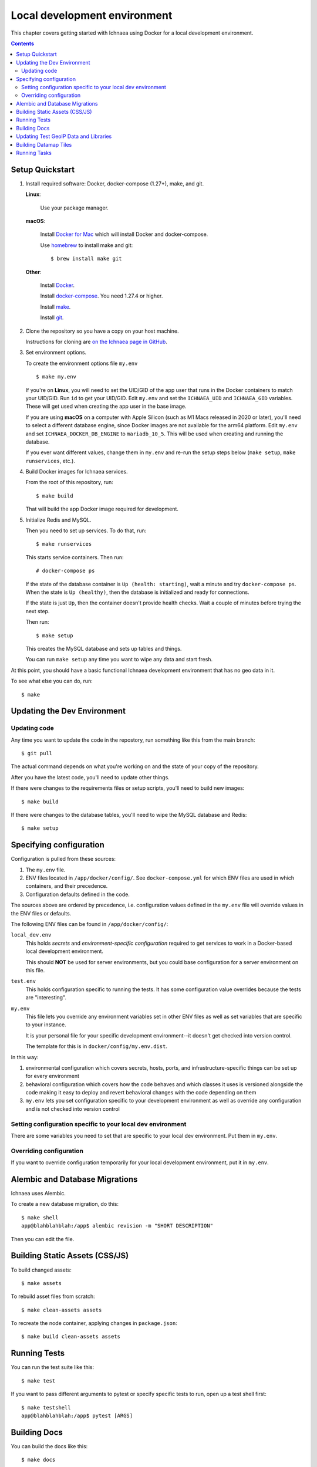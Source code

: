.. _localdev:

*******************************
 Local development environment
*******************************

This chapter covers getting started with Ichnaea using Docker for a local
development environment.

.. contents::


.. _localdev-quickstart:

Setup Quickstart
================

1. Install required software: Docker, docker-compose (1.27+), make, and git.

   **Linux**:

      Use your package manager.

   **macOS**:

      Install `Docker for Mac <https://docs.docker.com/docker-for-mac/>`_ which
      will install Docker and docker-compose.

      Use `homebrew <https://brew.sh>`_ to install make and git::

         $ brew install make git

   **Other**:

      Install `Docker <https://docs.docker.com/engine/installation/>`_.

      Install `docker-compose <https://docs.docker.com/compose/install/>`_. You need
      1.27.4 or higher.

      Install `make <https://www.gnu.org/software/make/>`_.

      Install `git <https://git-scm.com/>`_.

2. Clone the repository so you have a copy on your host machine.

   Instructions for cloning are `on the Ichnaea page in GitHub
   <https://github.com/mozilla/ichnaea>`_.

3. Set environment options.

   To create the environment options file ``my.env`` ::

       $ make my.env

   If you're on **Linux**, you will need to set the UID/GID of the app user that
   runs in the Docker containers to match your UID/GID.  Run ``id`` to get your
   UID/GID. Edit ``my.env`` and set the ``ICHNAEA_UID`` and ``ICHNAEA_GID``
   variables. These will get used when creating the app user in the base image.

   If you are using **macOS** on a computer with Apple Silicon (such as M1 Macs
   released in 2020 or later), you'll need to select a different database engine,
   since Docker images are not available for the arm64 platform. Edit ``my.env``
   and set ``ICHNAEA_DOCKER_DB_ENGINE`` to ``mariadb_10_5``. This will be used
   when creating and running the database.

   If you ever want different values, change them in ``my.env`` and re-run
   the setup steps below (``make setup``, ``make runservices``, etc.).

4. Build Docker images for Ichnaea services.

   From the root of this repository, run::

       $ make build

   That will build the app Docker image required for development.

5. Initialize Redis and MySQL.

   Then you need to set up services. To do that, run::

       $ make runservices

   This starts service containers. Then run::

       # docker-compose ps

   If the state of the database container is ``Up (health: starting)``, wait a
   minute and try ``docker-compose ps``.  When the state is ``Up (healthy)``,
   then the database is initialized and ready for connections.

   If the state is just ``Up``, then the container doesn't provide health
   checks. Wait a couple of minutes before trying the next step.

   Then run::

       $ make setup

   This creates the MySQL database and sets up tables and things.

   You can run ``make setup`` any time you want to wipe any data and start
   fresh.


At this point, you should have a basic functional Ichnaea development
environment that has no geo data in it.

To see what else you can do, run::

        $ make

.. _localdev-updating:

Updating the Dev Environment
============================

Updating code
-------------

Any time you want to update the code in the repostory, run something like this from
the main branch::

    $ git pull

The actual command depends on what you're working on and the state of your copy of
the repository.

After you have the latest code, you'll need to update other things.

If there were changes to the requirements files or setup scripts, you'll need to
build new images::

    $ make build

If there were changes to the database tables, you'll need to wipe the MySQL
database and Redis::

    $ make setup


.. _localdev-configuration:

Specifying configuration
========================

Configuration is pulled from these sources:

1. The ``my.env`` file.
2. ENV files located in ``/app/docker/config/``. See ``docker-compose.yml`` for
   which ENV files are used in which containers, and their precedence.
3. Configuration defaults defined in the code.

The sources above are ordered by precedence, i.e. configuration values defined
in the ``my.env`` file will override values in the ENV files or defaults.

The following ENV files can be found in ``/app/docker/config/``:

``local_dev.env``
   This holds *secrets* and *environment-specific configuration* required
   to get services to work in a Docker-based local development environment.

   This should **NOT** be used for server environments, but you could base
   configuration for a server environment on this file.

``test.env``
   This holds configuration specific to running the tests. It has some
   configuration value overrides because the tests are "interesting".

``my.env``
   This file lets you override any environment variables set in other ENV files
   as well as set variables that are specific to your instance.

   It is your personal file for your specific development environment--it
   doesn't get checked into version control.

   The template for this is in ``docker/config/my.env.dist``.

In this way:

1. environmental configuration which covers secrets, hosts, ports, and
   infrastructure-specific things can be set up for every environment

2. behavioral configuration which covers how the code behaves and which classes
   it uses is versioned alongside the code making it easy to deploy and revert
   behavioral changes with the code depending on them

3. ``my.env`` lets you set configuration specific to your development
   environment as well as override any configuration and is not checked into
   version control


.. seealso::

   See :ref:`config` for configuration settings.


Setting configuration specific to your local dev environment
------------------------------------------------------------

There are some variables you need to set that are specific to your local dev
environment. Put them in ``my.env``.


Overriding configuration
------------------------

If you want to override configuration temporarily for your local development
environment, put it in ``my.env``.


.. _localdev-alembic:

Alembic and Database Migrations
===============================

Ichnaea uses Alembic.

To create a new database migration, do this::

    $ make shell
    app@blahblahblah:/app$ alembic revision -m "SHORT DESCRIPTION"

Then you can edit the file.


.. _localdev-staticassets:

Building Static Assets (CSS/JS)
===============================

To build changed assets::

    $ make assets

To rebuild asset files from scratch::

    $ make clean-assets assets

To recreate the node container, applying changes in ``package.json``::

    $ make build clean-assets assets

.. _localdev-testing:

Running Tests
=============

You can run the test suite like this::

    $ make test


If you want to pass different arguments to pytest or specify specific
tests to run, open up a test shell first::

    $ make testshell
    app@blahblahblah:/app$ pytest [ARGS]


.. _localdev-docs:

Building Docs
=============

You can build the docs like this::

    $ make docs

This will create an application container with a volume mount to the
local ``docs/build/html`` directory and update the documentation so
it is available in that local directory.

To view the documentation open ``file://docs/build/html/index.html``
with a web brower.

Updating Test GeoIP Data and Libraries
======================================
The development environment uses a test MaxMind GeoIP database, and the Ichnaea
test suite will fail if this is more than 1000 days old. To update this
database and confirm tests pass, run::

    $ make update-vendored test

Commit the refreshed files.

This command can also be used to updated ``libmaxmindb`` and the ``datamaps``
source. Update ``docker.make`` for the desired versions, and run::

    $ make update-vendored build test

Commit the updated source tarballs.

Building Datamap Tiles
======================

To build datamap tiles for the local development environment, run::

    $ make local-map

If you have data in the ``datamap`` tables, this will create many files
under ``ichnaea/content/static/datamap``. This uses
``ichnaea/scripts/datamap.py``, which can also be run directly.

To see the map locally, you will need to configure :ref:`mapbox`. A free
developer account should be sufficient.

To use an S3 bucket for tiles, you'll need to set ``ASSET_BUCKET`` and
``ASSET_URL`` (see :ref:`map_tile_and_download_assets`).
To upload tiles to an S3 bucket, you'll also need AWS credentials that
can read, write, and delete objects in the ``ASSET_BUCKET``. Here are
two ways, neither of which is ideal since it adds your AWS credentials
in plain text:

1. Add credentials as environment variables ``AWS_ACCESS_KEY_ID`` and
   ``AWS_SECRET_ACCESS_KEY`` in ``my.env``.
2. Add credentials to a file ``my.awscreds`` in the project folder,
   and add ``AWS_SHARED_CREDENTIALS_FILE=/app/my.awscreds`` to ``my.env``.

You can then generate and upload tiles with::

    $ docker-compose run --rm app map

This will generate a fresh set of tiles in a temporary directory and
sync the S3 bucket with the changes.

Running Tasks
=============

To run worker tasks in the development environment, run::

    $ make runcelery

This will run the ``scheduler``, which will schedule periodic tasks, as well as the
``worker``, which runs the tasks. If you see this error::

    scheduler_1  | ERROR: Pidfile (/var/run/location/celerybeat.pid) already exists.

then stop the ``make runcelery`` process (Ctrl-C) and re-create the ``scheduler``::

    $ docker rm -f scheduler
    $ make runcelery

To manually run a task, call it from a shell::

    $ make shell
    $ celery -A ichnaea.taskapp.app:celery_app call ichnaea.data.tasks.update_statregion

This will add the task ``update_statregion`` to the Redis queue. The ``worker`` task
will read the queue and execute it.

The commands will also run if you start a shell with ``make testshell``, but the task
will not execute. A different Redis URI is setup for the test environment, and
the worker running with ``make runcelery`` will not read that Redis queue, and will
not see the request.

There are other commands available, such as this one to display registered tasks::

    $ celery -A ichnaea.taskapp.app:celery_app inspect registered
